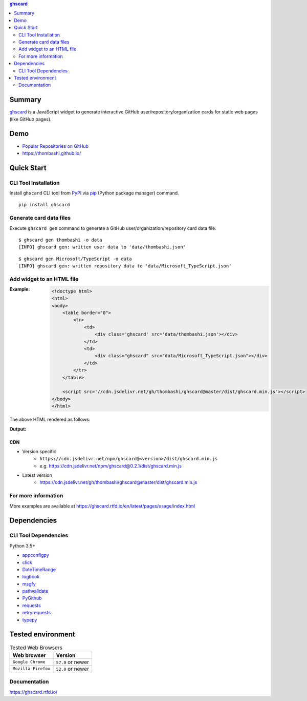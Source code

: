 .. contents:: **ghscard**
   :backlinks: top
   :depth: 2

Summary
=========
`ghscard <https://github.com/thombashi/ghscard>`__ is a JavaScript widget to generate interactive GitHub user/repository/organization cards for static web pages (like GitHub pages).

.. image:: https://badge.fury.io/py/ghscard.svg
    :target: https://badge.fury.io/py/ghscard
    :alt: PyPI package version

.. image:: https://img.shields.io/pypi/pyversions/ghscard.svg
    :target: https://pypi.org/project/ghscard
    :alt: Supported Python versions

.. image:: https://img.shields.io/npm/v/ghscard
    :target: https://www.npmjs.com/package/ghscard
    :alt: npm package version

.. image:: https://img.shields.io/travis/thombashi/ghscard/master.svg?label=Linux%20CI
    :target: https://travis-ci.org/thombashi/ghscard
    :alt: Linux CI status

.. image:: https://img.shields.io/github/stars/thombashi/ghscard.svg?style=social&label=Star
    :target: https://github.com/thombashi/ghscard
    :alt: GitHub stars

Demo
======
- `Popular Repositories on GitHub <https://thombashi.github.io/ghscard/demo/>`__
- https://thombashi.github.io/

Quick Start
================

CLI Tool Installation
----------------------------------
Install ``ghscard`` CLI tool from `PyPI <//pypi.python.org/pypi>`__ via
`pip <//pip.pypa.io/en/stable/installing/>`__ (Python package manager) command.

::

    pip install ghscard


Generate card data files
----------------------------------
Execute ``ghscard gen`` command to generate a GitHub user/organization/repository card data file.

::

    $ ghscard gen thombashi -o data
    [INFO] ghscard gen: written user data to 'data/thombashi.json'

::

    $ ghscard gen Microsoft/TypeScript -o data
    [INFO] ghscard gen: written repository data to 'data/Microsoft_TypeScript.json'


Add widget to an HTML file
----------------------------------

:Example:
    .. code-block:: html

        <!doctype html>
        <html>
        <body>
            <table border="0">
                <tr>
                    <td>
                        <div class='ghscard' src='data/thombashi.json'></div>
                    </td>
                    <td>
                        <div class="ghscard" src="data/Microsoft_TypeScript.json"></div>
                    </td>
                </tr>
            </table>

            <script src='//cdn.jsdelivr.net/gh/thombashi/ghscard@master/dist/ghscard.min.js'></script>
        </body>
        </html>

The above HTML rendered as follows:

:Output:
    .. image:: ss/quickstart.png
        :width: 600px
        :alt: Click to navigate to the HTML page
        :target: //thombashi.github.io/ghscard/quickstart/

CDN
~~~~~~~~~~~~~~~~~~~~~~~~~~~~~~~~~
- Version specific
    - ``https://cdn.jsdelivr.net/npm/ghscard@<version>/dist/ghscard.min.js``
    - e.g. https://cdn.jsdelivr.net/npm/ghscard@0.2.1/dist/ghscard.min.js
- Latest version
    - https://cdn.jsdelivr.net/gh/thombashi/ghscard@master/dist/ghscard.min.js

For more information
----------------------
More examples are available at 
https://ghscard.rtfd.io/en/latest/pages/usage/index.html

Dependencies
============

CLI Tool Dependencies
----------------------
Python 3.5+

- `appconfigpy <https://github.com/thombashi/appconfigpy>`__
- `click <https://palletsprojects.com/p/click/>`__
- `DateTimeRange <https://github.com/thombashi/DateTimeRange>`__
- `logbook <https://logbook.readthedocs.io/en/stable/>`__
- `msgfy <https://github.com/thombashi/msgfy>`__
- `pathvalidate <https://github.com/thombashi/pathvalidate>`__
- `PyGithub <https://pygithub.readthedocs.io/en/latest/>`__
- `requests <http://python-requests.org/>`__
- `retryrequests <https://github.com/thombashi/retryrequests>`__
- `typepy <https://github.com/thombashi/typepy>`__

Tested environment
=======================

.. table:: Tested Web Browsers

    =======================  ===========================
    Web browser              Version
    =======================  ===========================
    ``Google Chrome``        ``57.0`` or newer
    ``Mozilla Firefox``      ``52.0`` or newer
    =======================  ===========================

Documentation
---------------
https://ghscard.rtfd.io/

